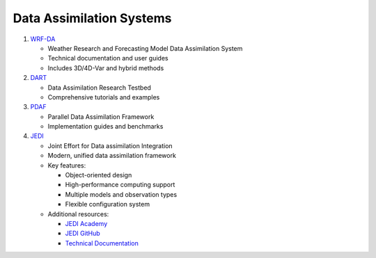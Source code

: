 Data Assimilation Systems
=========================

1. `WRF-DA <https://www2.mmm.ucar.edu/wrf/users/wrfda/index.html>`_
   
   - Weather Research and Forecasting Model Data Assimilation System
   - Technical documentation and user guides
   - Includes 3D/4D-Var and hybrid methods

2. `DART <https://docs.dart.ucar.edu/en/latest/>`_
   
   - Data Assimilation Research Testbed
   - Comprehensive tutorials and examples

3. `PDAF <http://pdaf.awi.de/trac/wiki>`_
   
   - Parallel Data Assimilation Framework
   - Implementation guides and benchmarks

4. `JEDI <https://jointcenterforsatellitedataassimilation-jedi-docs.readthedocs-hosted.com/en/latest/>`_
   
   - Joint Effort for Data assimilation Integration
   - Modern, unified data assimilation framework
   - Key features:
     
     - Object-oriented design
     - High-performance computing support
     - Multiple models and observation types
     - Flexible configuration system
   
   - Additional resources:
     
     - `JEDI Academy <https://jointcenterforsatellitedataassimilation-jedi-docs.readthedocs-hosted.com/en/latest/learning/index.html>`_
     - `JEDI GitHub <https://github.com/JCSDA/jedi-docs>`_
     - `Technical Documentation <https://jointcenterforsatellitedataassimilation-jedi-docs.readthedocs-hosted.com/en/latest/inside/jedi-components/index.html>`_
